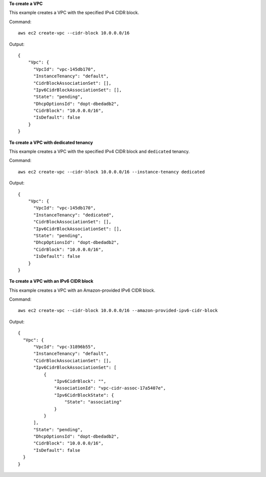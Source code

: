 **To create a VPC**

This example creates a VPC with the specified IPv4 CIDR block.

Command::

  aws ec2 create-vpc --cidr-block 10.0.0.0/16

Output::

  {
      "Vpc": {
        "VpcId": "vpc-145db170", 
        "InstanceTenancy": "default", 
        "CidrBlockAssociationSet": [], 
        "Ipv6CidrBlockAssociationSet": [], 
        "State": "pending", 
        "DhcpOptionsId": "dopt-dbedadb2", 
        "CidrBlock": "10.0.0.0/16", 
        "IsDefault": false
      }
  }
  
**To create a VPC with dedicated tenancy**

This example creates a VPC with the specified IPv4 CIDR block and ``dedicated`` tenancy.

Command::

  aws ec2 create-vpc --cidr-block 10.0.0.0/16 --instance-tenancy dedicated

Output::

  {
      "Vpc": {
        "VpcId": "vpc-145db170", 
        "InstanceTenancy": "dedicated", 
        "CidrBlockAssociationSet": [], 
        "Ipv6CidrBlockAssociationSet": [], 
        "State": "pending", 
        "DhcpOptionsId": "dopt-dbedadb2", 
        "CidrBlock": "10.0.0.0/16", 
        "IsDefault": false
      }
  }  
  
**To create a VPC with an IPv6 CIDR block**

This example creates a VPC with an Amazon-provided IPv6 CIDR block.

Command::

  aws ec2 create-vpc --cidr-block 10.0.0.0/16 --amazon-provided-ipv6-cidr-block
  
Output::

  {
    "Vpc": {
        "VpcId": "vpc-31896b55", 
        "InstanceTenancy": "default", 
        "CidrBlockAssociationSet": [], 
        "Ipv6CidrBlockAssociationSet": [
            {
                "Ipv6CidrBlock": "", 
                "AssociationId": "vpc-cidr-assoc-17a5407e", 
                "Ipv6CidrBlockState": {
                    "State": "associating"
                }
            }
        ], 
        "State": "pending", 
        "DhcpOptionsId": "dopt-dbedadb2", 
        "CidrBlock": "10.0.0.0/16", 
        "IsDefault": false
    }
  }
